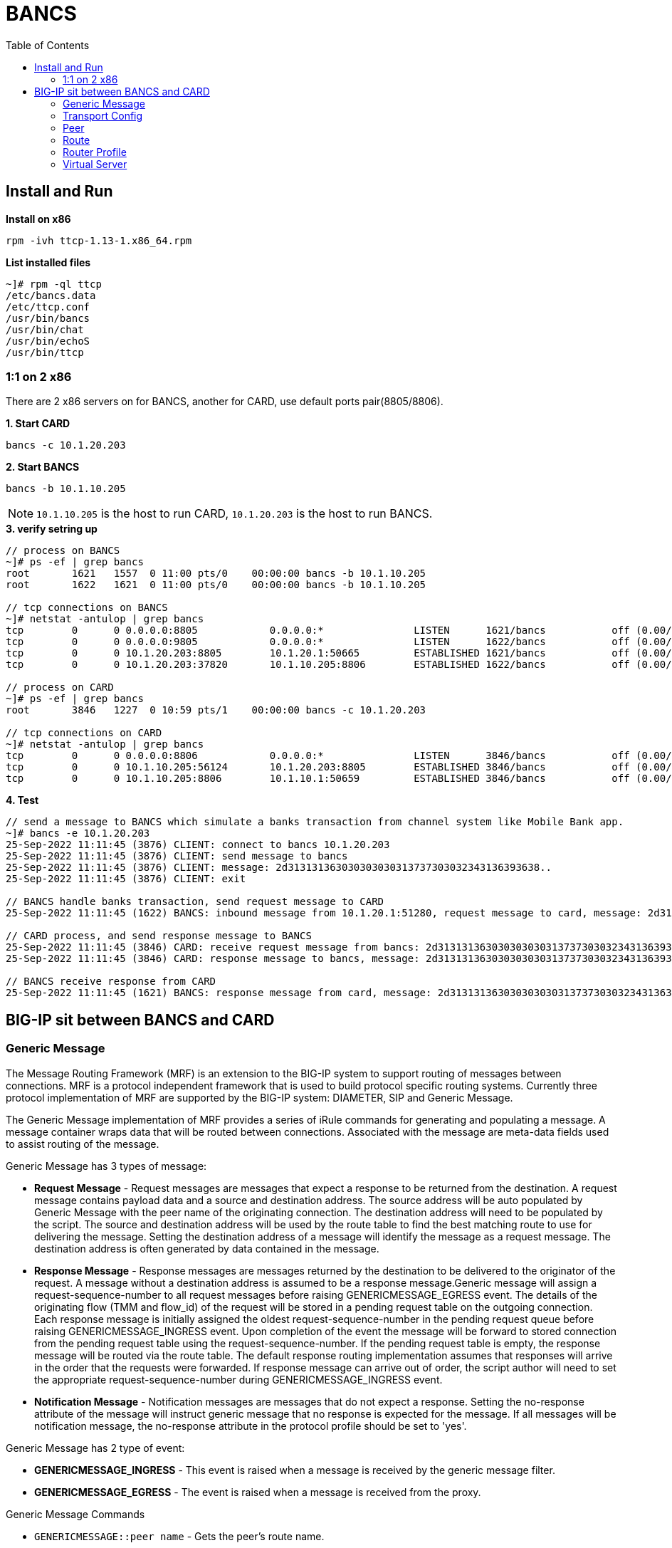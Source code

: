 = BANCS
:toc: manual

== Install and Run

[source, bash]
.*Install on x86*
----
rpm -ivh ttcp-1.13-1.x86_64.rpm
----

[source, bash]
.*List installed files*
----
~]# rpm -ql ttcp
/etc/bancs.data
/etc/ttcp.conf
/usr/bin/bancs
/usr/bin/chat
/usr/bin/echoS
/usr/bin/ttcp
----

=== 1:1 on 2 x86

There are 2 x86 servers on for BANCS, another for CARD, use default ports pair(8805/8806). 

[source, bash]
.*1. Start CARD*
----
bancs -c 10.1.20.203
----

[source, bash]
.*2. Start BANCS*
----
bancs -b 10.1.10.205
----

NOTE: `10.1.10.205` is the host to run CARD, `10.1.20.203` is the host to run BANCS.

[source, bash]
.*3. verify setring up*
----
// process on BANCS
~]# ps -ef | grep bancs
root       1621   1557  0 11:00 pts/0    00:00:00 bancs -b 10.1.10.205
root       1622   1621  0 11:00 pts/0    00:00:00 bancs -b 10.1.10.205

// tcp connections on BANCS
~]# netstat -antulop | grep bancs
tcp        0      0 0.0.0.0:8805            0.0.0.0:*               LISTEN      1621/bancs           off (0.00/0/0)
tcp        0      0 0.0.0.0:9805            0.0.0.0:*               LISTEN      1622/bancs           off (0.00/0/0)
tcp        0      0 10.1.20.203:8805        10.1.20.1:50665         ESTABLISHED 1621/bancs           off (0.00/0/0)
tcp        0      0 10.1.20.203:37820       10.1.10.205:8806        ESTABLISHED 1622/bancs           off (0.00/0/0)

// process on CARD
~]# ps -ef | grep bancs
root       3846   1227  0 10:59 pts/1    00:00:00 bancs -c 10.1.20.203

// tcp connections on CARD
~]# netstat -antulop | grep bancs
tcp        0      0 0.0.0.0:8806            0.0.0.0:*               LISTEN      3846/bancs           off (0.00/0/0)
tcp        0      0 10.1.10.205:56124       10.1.20.203:8805        ESTABLISHED 3846/bancs           off (0.00/0/0)
tcp        0      0 10.1.10.205:8806        10.1.10.1:50659         ESTABLISHED 3846/bancs           off (0.00/0/0)
----

[source, bash]
.*4. Test*
----
// send a message to BANCS which simulate a banks transaction from channel system like Mobile Bank app.
~]# bancs -e 10.1.20.203
25-Sep-2022 11:11:45 (3876) CLIENT: connect to bancs 10.1.20.203
25-Sep-2022 11:11:45 (3876) CLIENT: send message to bancs
25-Sep-2022 11:11:45 (3876) CLIENT: message: 2d313131363030303030313737303032343136393638..
25-Sep-2022 11:11:45 (3876) CLIENT: exit

// BANCS handle banks transaction, send request message to CARD
25-Sep-2022 11:11:45 (1622) BANCS: inbound message from 10.1.20.1:51280, request message to card, message: 2d31313136303030303031373730303234313639363..

// CARD process, and send response message to BANCS
25-Sep-2022 11:11:45 (3846) CARD: receive request message from bancs: 2d313131363030303030313737303032343136393638303937303030303...
25-Sep-2022 11:11:45 (3846) CARD: response message to bancs, message: 2d313131363030303030313737303032343136393638303937303030303...

// BANCS receive response from CARD
25-Sep-2022 11:11:45 (1621) BANCS: response message from card, message: 2d31313136303030303031373730303234313639363830393730303030303030...
----

== BIG-IP sit between BANCS and CARD

=== Generic Message

The Message Routing Framework (MRF) is an extension to the BIG-IP system to support routing of messages between connections. MRF is a protocol independent framework that is used to build protocol specific routing systems. Currently three protocol implementation of MRF are supported by the BIG-IP system: DIAMETER, SIP and Generic Message.

The Generic Message implementation of MRF provides a series of iRule commands for generating and populating a message. A message container wraps data that will be routed between connections. Associated with the message are meta-data fields used to assist routing of the message.

Generic Message has 3 types of message:

* *Request Message* - Request messages are messages that expect a response to be returned from the destination. A request message contains payload data and a source and destination address. The source address will be auto populated by Generic Message with the peer name of the originating connection. The destination address will need to be populated by the script. The source and destination address will be used by the route table to find the best matching route to use for delivering the message. Setting the destination address of a message will identify the message as a request message. The destination address is often generated by data contained in the message.
* *Response Message* - Response messages are messages returned by the destination to be delivered to the originator of the request. A message without a destination address is assumed to be a response message.Generic message will assign a request-sequence-number to all request messages before raising GENERICMESSAGE_EGRESS event. The details of the originating flow (TMM and flow_id) of the request will be stored in a pending request table on the outgoing connection. Each response message is initially assigned the oldest request-sequence-number in the pending request queue before raising GENERICMESSAGE_INGRESS event. Upon completion of the event the message will be forward to stored connection from the pending request table using the request-sequence-number. If the pending request table is empty, the response message will be routed via the route table. The default response routing implementation assumes that responses will arrive in the order that the requests were forwarded. If response message can arrive out of order, the script author will need to set the appropriate request-sequence-number during GENERICMESSAGE_INGRESS event.
* *Notification Message* - Notification messages are messages that do not expect a response. Setting the no-response attribute of the message will instruct generic message that no response is expected for the message. If all messages will be notification message, the no-response attribute in the protocol profile should be set to 'yes'.

Generic Message has 2 type of event:

* *GENERICMESSAGE_INGRESS* - This event is raised when a message is received by the generic message filter.
* *GENERICMESSAGE_EGRESS* - The event is raised when a message is received from the proxy.

Generic Message Commands

* `GENERICMESSAGE::peer name` - Gets the peer's route name.
* `GENERICMESSAGE::peer name <name>` - Sets the peer's route name.
* `GENERICMESSAGE::message src` - Gets the message's source address
* `GENERICMESSAGE::message src <src_addr>` - Sets the message's source address
* `GENERICMESSAGE::message dst` - Gets the message's destination address
* `GENERICMESSAGE::message dst <dst_addr>` - Sets the message's destination address
* `GENERICMESSAGE::message is_request` - Returns `true` if the message is a request message
* `GENERICMESSAGE::message is_request true OR false` - Identifies the message as a request
* `GENERICMESSAGE::message length` - Gets the message size in bytes.
* `GENERICMESSAGE::message text` - Gets the message text.
* `GENERICMESSAGE::message text <new_text>` - Sets the message text.
* `GENERICMESSAGE::message data` - Gets the message data (as an array of bytes).
* `GENERICMESSAGE::message data <new_data>` - Sets the message data (as an array of bytes).
* `GENERICMESSAGE::message no-response` - Returns 'true' if the message is an asynchronous message.
* `GENERICMESSAGE::message no_response true OR false` - Identifies the message as an asynchronous message.
* `GENERICMESSAGE::message create [<text> [<destination address>]]` - Creates a new empty message that can be sent. Once created a TEXTMSG_INGRESS event shall be raised where the script writer will be able to populate the message. Upon completion of the script, the message will be forwarded for routing.
* `GENERICMESSAGE::message drop <reason>` - Terminates processing of the current message.
* `GENERICMESSAGE::message status` - Returns the route status. Please see MR::message status
* `GENERICMESSAGE::message request_sequence_number` - Gets the request_sequence_number used to save the last hop of a request message. This will be valid during GENERICMESSAGE_EGRESS of request messages. During GENERICMESSAGE_INGRESS of response messages, it will contain the sequence number of the oldest un-responded request.
* `GENERICMESSAGE::message request_sequence_number <number>` - Sets the request_sequence_number used to save the last hop of a request message. During GENERICMESSAGE_INGRESS, setting this field will allow associting a response message with an un-responded request message and the request message's lasthop will be used as the next hop for the message.
* `GENERICMESSAGE::route add [src <src_addr>] [dst <dst_addr>] peer <peer> [peer <peer>]*` - Adds a route to the current instance that the iRule context is running in. (Note both 'src' and 'source' are acceptable. Likewise 'dst', 'dest' and 'destination' are acceptable). 
* `GENERICMESSAGE::route delete [src <src_addr>] [dst <dst_addr>]` - Deletes a route from the current instance that the iRule context is running in. (Note both 'src' and 'source' are acceptable. Likewise 'dst', 'dest' and 'destination' are acceptable).
* `GENERICMESSAGE::route lookup [src <src_addr>] [dst <dst_addr>]` - Returns a route matching the specified source address and destination address in the instance that the iRule context is running in. (Note both 'src' and 'source' are acceptable. Likewise 'dst', 'dest' and 'destination' are acceptable).

[source, bash]
.*Generic Message*
----
create ltm message-routing generic protocol protocol_bancs_card { app-service none disable-parser yes }
----

=== Transport Config

A transport config defines the parameters of a new outgoing connection. It is a subset of a virtual server used to define parameters of an outgoing connection. This includes the profiles, iRules and source-address-translation settings.

Since a transport-config may be used in a route that may be used in multiple router instances, the router profile is not defined in a transport-config object. Instead, an outgoing connection inherits the router profile of the router instance that creates an outgoing connection.

[source, bash]
.*Transport Config*
----
create ltm message-routing generic transport-config tc_bancs_card { profiles add { tcp-bancs { } protocol_bancs_card { } } rules { IRULES_BANCS_TO_CARD } }
----

=== Peer

A peer object is used to define a set of hosts and the the method to connect with them. Peers are used to create static routes. The peer structure is protocol independent while each protocol implementation of MRF will define its own static route structure.

If a transport-config is not defined, the outgoing connection will use the settings of the incoming connection for creating the outgoing connection.

If a pool is not defined, the outgoing connection will use the destination (local address) of the incoming connection as the destination (remote address) of the outgoing connection. 

If a pool with no pool members is used, the message routed to that peer will fail routing. 

Each connection is assigned a peer name. This peer name must be set via the GENERICMESSAGE::peer name iRule command. Once the peer name has been sent, the connection is able to receive and forward messages.

The peer name is used to add a dynamic route to the route table. It is also used to set the source address of each message.

[source, bash]
.*POOL_BANCS_TO_CARD*
----
create ltm pool POOL_BANCS_TO_CARD members add { 10.1.10.205:8806 { address 10.1.10.205 } } monitor tcp_half_open 
----

[source, bash]
.*POOL_BANCS_FROM_CARD*
----
create ltm pool POOL_BANCS_FROM_CARD members add { 10.1.20.203:8805 { address 10.1.20.203 } } monitor tcp_half_open 
----

[source, bash]
.*peer_BANCS_TO_CARD*
----
create ltm message-routing generic peer peer_BANCS_TO_CARD { pool POOL_BANCS_TO_CARD transport-config tc_bancs_card } 
----

[source, bash]
.*peer_BANCS_FROM_CARD*
----
create ltm message-routing generic peer peer_BANCS_FROM_CARD { pool POOL_BANCS_FROM_CARD transport-config tc_bancs_card } 
----

=== Route

Setting the route attribute of a message on ingress will bypass route table lookup and direct the router to forward the message directly to the route specified in the message. After routing has completed, the route attribute of the message will be populated with the details of the route used.

Generic message maintains a route table per router instance. The route table contains three types of routes, static routes from configuration, dynamic routes auto generated from peer names per connection and dynamic routes added by an iRule.

The route table will use the source and destination address of a message to determine the best matching route to use for forwarding the message. The source and destination attributes of the route will be matched against the source and destination addresses of the route to generate a score. The highest scoring route is used for forwarding the message.

Generic message allows for static routes to be loaded from configuration. A static route contains a list of peers, where each peer contains a list transport-config and a pool.

A standard LTM pool is used to list a set of devices that messages may be routed towards.

[source, bash]
.*route_BANCS_TO_CARD*
----
create ltm message-routing generic route route_BANCS_TO_CARD { destination-address my_dest peers { peer_BANCS_TO_CARD } }
----

[source, bash]
.*route_BANCS_FROM_CARD*
----
create ltm message-routing generic route route_BANCS_FROM_CARD { destination-address my_dest peers { peer_BANCS_FROM_CARD } } 
----

=== Router Profile

A router profile configures the message router instance. All virtuals sharing the same router profile will share the same message router instance. They will be able to route message between the connections of all virtual in the same router instance. They will also share the same route table. The name of the router profile will be the name of the router instance.

[source, bash]
.*router_BANCS_TO_CARD*
----
create ltm message-routing generic router router_BANCS_TO_CARD { app-service none routes add { route_BANCS_TO_CARD } traffic-group traffic-group-1 }
----

[source, bash]
.*router_BANCS_FROM_CARD*
----
create ltm message-routing generic router router_BANCS_FROM_CARD { app-service none routes add { route_BANCS_FROM_CARD } traffic-group traffic-group-1 }
----

=== Virtual Server

A virtual server is a traffic-management object on the BIG-IP system that is represented by an IP address and a service. Clients on an external network can send application traffic to a virtual server, which then directs the traffic according to configuration instructions.

All virtuals sharing the same router profile will share the same router instance. This means that they will be able to use connections created by traffic on other virtuals. They will also be able to route message between each other.

The virtual server configuration contains a destination address and mask which specifies what IP addresses and port the virtual server will listen for incoming packets. The virtual server object also contains a source address allowing it to limit packets to those packets that originate from a range of devices.

The behavior of a virtual server is determined by the set of profiles attached to the virtual server. In addition, the behavior of a virtual can further be extended by assigning iRules to the virtual. Furthermore, *the transport-config object is used to define the outgoing connection*, for example source address translation, and translation modes of the virtual server. *Note, the virtual server configuration (e.g. pool and persistence profile) used to select a destination is not used in MRF*.

[source, bash]
.*VS_BANCS_TO_CARD*
----
create ltm virtual VS_BANCS_TO_CARD { destination 10.1.10.31:8806 ip-protocol tcp pool POOL_BANCS_TO_CARD profiles add { protocol_bancs_card { } router_BANCS_TO_CARD { } tcp-bancs { } } rules { IRULES_BANCS_TO_CARD } } 
----

[source, bash]
.*VS_BANCS_FROM_CARD*
----
create ltm virtual VS_BANCS_FROM_CARD { destination 10.1.10.31:8805 ip-protocol tcp pool POOL_BANCS_FROM_CARD profiles add { protocol_bancs_card { } router_BANCS_FROM_CARD { } tcp-bancs { } } rules { IRULES_BANCS_FROM_CARD } } 
----

